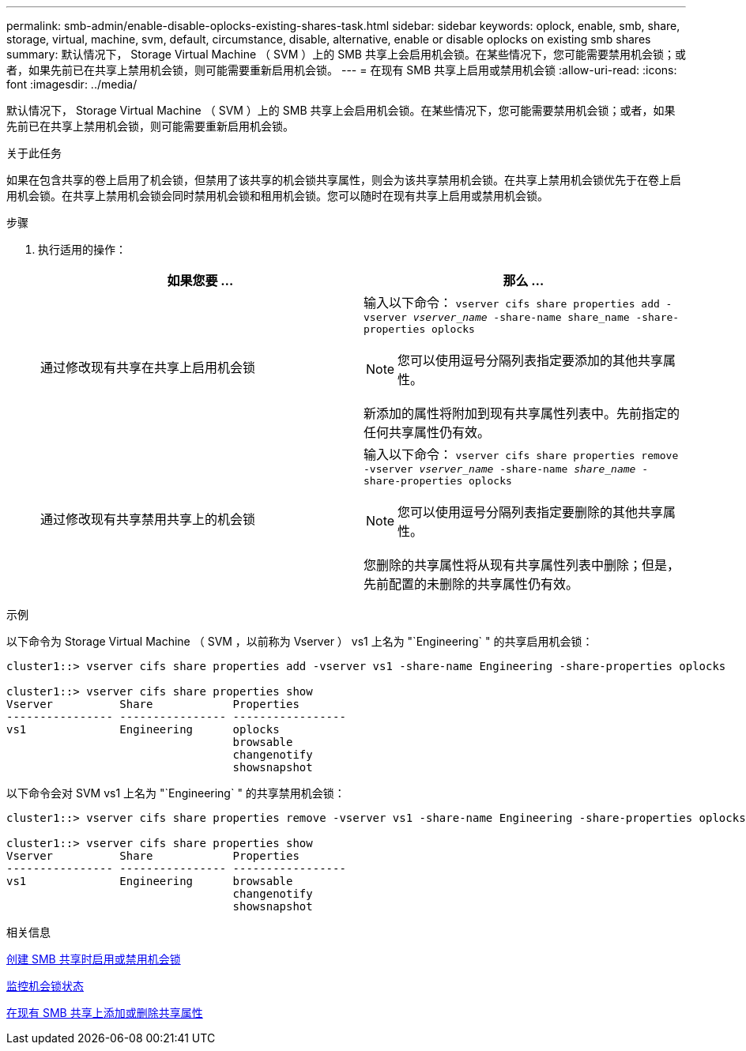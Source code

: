 ---
permalink: smb-admin/enable-disable-oplocks-existing-shares-task.html 
sidebar: sidebar 
keywords: oplock, enable, smb, share, storage, virtual, machine, svm, default, circumstance, disable, alternative, enable or disable oplocks on existing smb shares 
summary: 默认情况下， Storage Virtual Machine （ SVM ）上的 SMB 共享上会启用机会锁。在某些情况下，您可能需要禁用机会锁；或者，如果先前已在共享上禁用机会锁，则可能需要重新启用机会锁。 
---
= 在现有 SMB 共享上启用或禁用机会锁
:allow-uri-read: 
:icons: font
:imagesdir: ../media/


[role="lead"]
默认情况下， Storage Virtual Machine （ SVM ）上的 SMB 共享上会启用机会锁。在某些情况下，您可能需要禁用机会锁；或者，如果先前已在共享上禁用机会锁，则可能需要重新启用机会锁。

.关于此任务
如果在包含共享的卷上启用了机会锁，但禁用了该共享的机会锁共享属性，则会为该共享禁用机会锁。在共享上禁用机会锁优先于在卷上启用机会锁。在共享上禁用机会锁会同时禁用机会锁和租用机会锁。您可以随时在现有共享上启用或禁用机会锁。

.步骤
. 执行适用的操作：
+
|===
| 如果您要 ... | 那么 ... 


 a| 
通过修改现有共享在共享上启用机会锁
 a| 
输入以下命令： `vserver cifs share properties add -vserver _vserver_name_ -share-name share_name -share-properties oplocks`

[NOTE]
====
您可以使用逗号分隔列表指定要添加的其他共享属性。

====
新添加的属性将附加到现有共享属性列表中。先前指定的任何共享属性仍有效。



 a| 
通过修改现有共享禁用共享上的机会锁
 a| 
输入以下命令： `vserver cifs share properties remove -vserver _vserver_name_ -share-name _share_name_ -share-properties oplocks`

[NOTE]
====
您可以使用逗号分隔列表指定要删除的其他共享属性。

====
您删除的共享属性将从现有共享属性列表中删除；但是，先前配置的未删除的共享属性仍有效。

|===


.示例
以下命令为 Storage Virtual Machine （ SVM ，以前称为 Vserver ） vs1 上名为 "`Engineering` " 的共享启用机会锁：

[listing]
----
cluster1::> vserver cifs share properties add -vserver vs1 -share-name Engineering -share-properties oplocks

cluster1::> vserver cifs share properties show
Vserver          Share            Properties
---------------- ---------------- -----------------
vs1              Engineering      oplocks
                                  browsable
                                  changenotify
                                  showsnapshot
----
以下命令会对 SVM vs1 上名为 "`Engineering` " 的共享禁用机会锁：

[listing]
----
cluster1::> vserver cifs share properties remove -vserver vs1 -share-name Engineering -share-properties oplocks

cluster1::> vserver cifs share properties show
Vserver          Share            Properties
---------------- ---------------- -----------------
vs1              Engineering      browsable
                                  changenotify
                                  showsnapshot
----
.相关信息
xref:enable-disable-oplocks-when-creating-shares-task.adoc[创建 SMB 共享时启用或禁用机会锁]

xref:monitor-oplock-status-task.adoc[监控机会锁状态]

xref:add-remove-share-properties-existing-share-task.adoc[在现有 SMB 共享上添加或删除共享属性]

